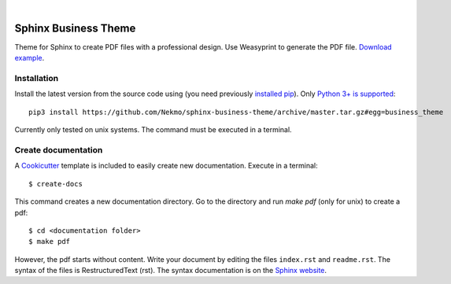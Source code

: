 .. image:: https://raw.githubusercontent.com/Nekmo/sphinx-business-theme/master/logo.png
    :width: 100%

|

.. image:: https://img.shields.io/travis/Nekmo/sphinx-business-theme.svg?style=flat-square&maxAge=2592000
  :target: https://travis-ci.org/Nekmo/sphinx-business-theme
  :alt: Latest Travis CI build status


Sphinx Business Theme
#####################
Theme for Sphinx to create PDF files with a professional design. Use Weasyprint to generate the PDF file.
`Download example <https://github.com/Nekmo/sphinx-business-theme/releases/download/v0.0.0/Sphinx.Business.Theme.pdf>`_.

Installation
============
Install the latest version from the source code using (you need previously `installed pip <https://pip.pypa
.io/en/stable/installing/>`_). Only `Python 3+ is supported <https://realpython.com/installing-python/>`_::

   pip3 install https://github.com/Nekmo/sphinx-business-theme/archive/master.tar.gz#egg=business_theme

Currently only tested on unix systems. The command must be executed in a terminal.

Create documentation
====================
A `Cookicutter <https://github.com/cookiecutter/cookiecutter>`_ template is included to easily create new
documentation. Execute in a terminal::

   $ create-docs

This command creates a new documentation directory. Go to the directory and run `make pdf` (only for unix) to create
a pdf::

   $ cd <documentation folder>
   $ make pdf

However, the pdf starts without content. Write your document by editing the files ``index.rst`` and ``readme.rst``.  The
syntax of the files is RestructuredText (rst). The syntax documentation is on the
`Sphinx website <https://www.sphinx-doc.org/en/master/usage/restructuredtext/basics.html>`_.
